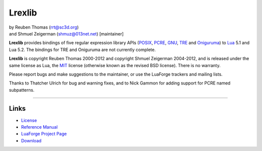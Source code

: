 Lrexlib
=======

|  by Reuben Thomas (rrt@sc3d.org)
|  and Shmuel Zeigerman (shmuz@013net.net) [maintainer]

**Lrexlib** provides bindings of five regular expression library APIs
(POSIX_, PCRE_, GNU_, TRE_ and Oniguruma_) to Lua_ 5.1 and Lua 5.2.
The bindings for TRE and Oniguruma are not currently complete.

**Lrexlib** is copyright Reuben Thomas 2000-2012 and copyright Shmuel
Zeigerman 2004-2012, and is released under the same license as Lua,
the MIT_ license (otherwise known as the revised BSD license). There
is no warranty.

.. _POSIX: http://www.opengroup.org/onlinepubs/009695399/basedefs/xbd_chap09.html
.. _PCRE: http://www.pcre.org/pcre.txt
.. _GNU: ftp://ftp.gnu.org/old-gnu/regex/
.. _Oniguruma: http://www.geocities.jp/kosako3/oniguruma/doc/RE.txt
.. _TRE: http://laurikari.net/tre/documentation/
.. _Lua: http://www.lua.org
.. _MIT: http://www.opensource.org/licenses/mit-license.php

Please report bugs and make suggestions to the maintainer, or use the
LuaForge trackers and mailing lists.

Thanks to Thatcher Ulrich for bug and warning fixes, and to Nick
Gammon for adding support for PCRE named subpatterns.

-----------------------------------------------------------

Links
-----

- License_
- `Reference Manual`_
- `LuaForge Project Page`_
- Download_

.. _License: http://rrthomas.github.com/lrexlib/license.html
.. _Reference Manual: http://rrthomas.github.com/lrexlib/manual.html
.. _LuaForge Project Page: http://luaforge.net/projects/lrexlib/
.. _Download: https://github.com/rrthomas/lrexlib/downloads
